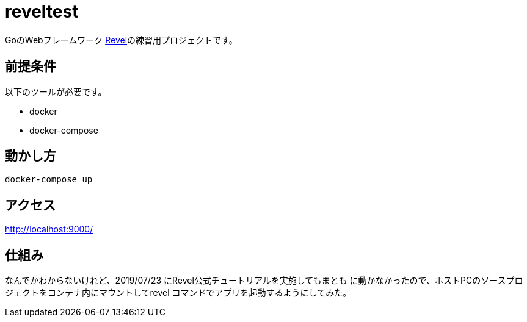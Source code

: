 = reveltest

GoのWebフレームワーク https://revel.github.io/[Revel]の練習用プロジェクトです。

== 前提条件

以下のツールが必要です。

* docker
* docker-compose

== 動かし方

[source,bash]
----
docker-compose up
----

== アクセス

http://localhost:9000/

== 仕組み

なんでかわからないけれど、2019/07/23 にRevel公式チュートリアルを実施してもまとも
に動かなかったので、ホストPCのソースプロジェクトをコンテナ内にマウントしてrevel
コマンドでアプリを起動するようにしてみた。
